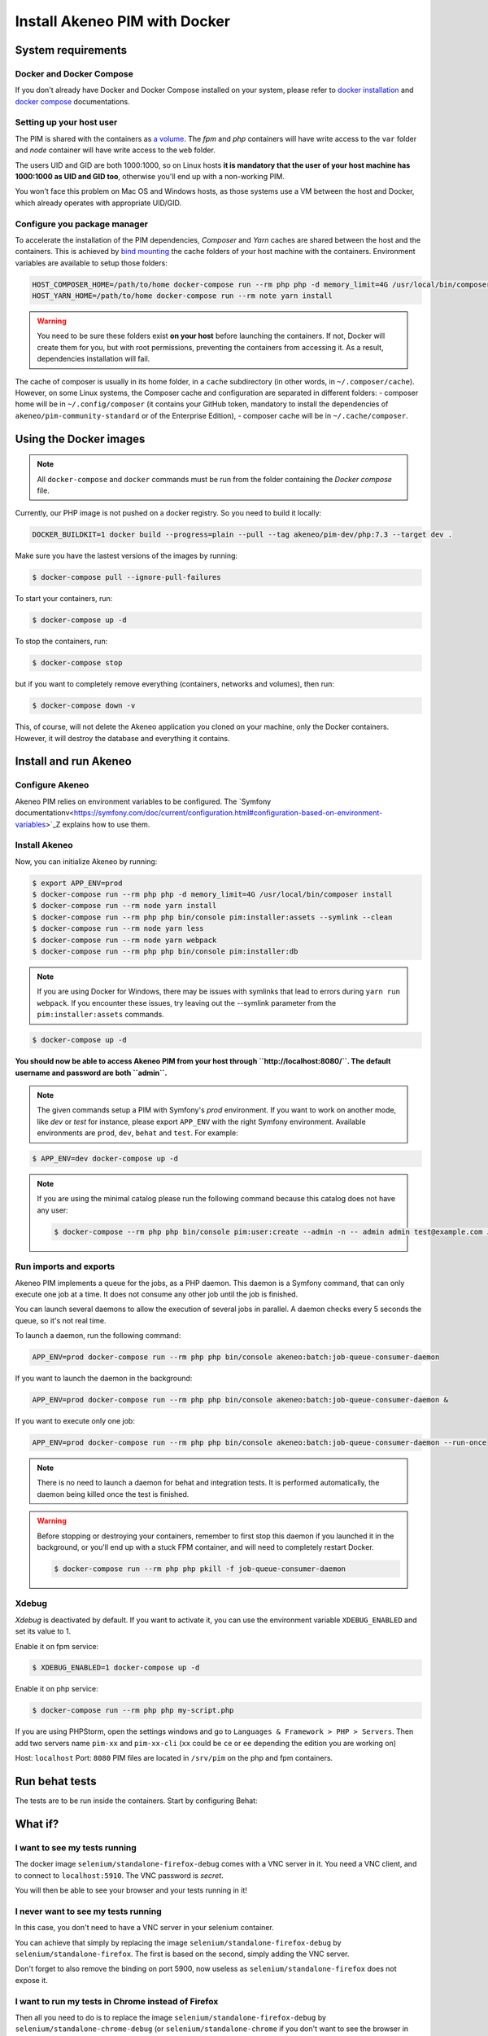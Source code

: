 Install Akeneo PIM with Docker
==============================

System requirements
-------------------

Docker and Docker Compose
*************************

If you don't already have Docker and Docker Compose installed on your system, please refer to `docker installation <https://docs.docker.com/install/>`_ and `docker compose <https://docs.docker.com/compose/install/>`_ documentations.

Setting up your host user
*************************

The PIM is shared with the containers as `a volume <https://docs.docker.com/engine/admin/volumes/volumes/>`_.
The *fpm* and *php* containers will have write access to the ``var`` folder and *node* container will have write access to the ``web`` folder.

The users UID and GID are both 1000:1000, so on Linux hosts **it is mandatory that the user of your host machine has 1000:1000 as UID and GID too**, otherwise you'll end up with a non-working PIM.

You won't face this problem on Mac OS and Windows hosts, as those systems use a VM between the host and Docker, which already operates with appropriate UID/GID.

Configure you package manager
*****************************

To accelerate the installation of the PIM dependencies, *Composer* and *Yarn* caches are shared between the host and the containers.
This is achieved by `bind mounting <https://docs.docker.com/storage/bind-mounts/>`_ the cache folders of your host machine with the containers.
Environment variables are available to setup those folders:


.. code-block:: bash

    HOST_COMPOSER_HOME=/path/to/home docker-compose run --rm php php -d memory_limit=4G /usr/local/bin/composer update
    HOST_YARN_HOME=/path/to/home docker-compose run --rm note yarn install

.. warning::

    You need to be sure these folders exist **on your host** before launching the containers. If not, Docker will create them for you, but with root permissions, preventing the containers from accessing it. As a result, dependencies installation will fail.

The cache of composer is usually in its home folder, in a ``cache`` subdirectory (in other words, in ``~/.composer/cache``). However, on some Linux systems, the Composer cache and configuration are separated in different folders:
- composer home will be in ``~/.config/composer`` (it contains your GitHub token, mandatory to install the dependencies of ``akeneo/pim-community-standard`` or of the Enterprise Edition),
- composer cache will be in ``~/.cache/composer``.

Using the Docker images
-----------------------

.. note::

   All ``docker-compose`` and ``docker`` commands must be run from the folder containing the *Docker compose* file.

Currently, our PHP image is not pushed on a docker registry. So you need to build it locally:

.. code-block:: bash

	DOCKER_BUILDKIT=1 docker build --progress=plain --pull --tag akeneo/pim-dev/php:7.3 --target dev .

Make sure you have the lastest versions of the images by running:

.. code-block:: bash

   $ docker-compose pull --ignore-pull-failures

To start your containers, run:

.. code-block:: bash

   $ docker-compose up -d

To stop the containers, run:

.. code-block:: bash

   $ docker-compose stop

but if you want to completely remove everything (containers, networks and volumes), then run:

.. code-block:: bash

   $ docker-compose down -v

This, of course, will not delete the Akeneo application you cloned on your machine, only the Docker containers. However, it will destroy the database and everything it contains.


Install and run Akeneo
----------------------

Configure Akeneo
****************

Akeneo PIM relies on environment variables to be configured. The `Symfony documentationv<https://symfony.com/doc/current/configuration.html#configuration-based-on-environment-variables>`_Z explains how to use them.

Install Akeneo
**************

Now, you can initialize Akeneo by running:

.. code-block:: bash

   $ export APP_ENV=prod
   $ docker-compose run --rm php php -d memory_limit=4G /usr/local/bin/composer install
   $ docker-compose run --rm node yarn install
   $ docker-compose run --rm php php bin/console pim:installer:assets --symlink --clean
   $ docker-compose run --rm node yarn less
   $ docker-compose run --rm node yarn webpack
   $ docker-compose run --rm php php bin/console pim:installer:db

.. note::
   If you are using Docker for Windows, there may be issues with symlinks that lead to errors during ``yarn run webpack``. If you encounter these issues, try leaving out the --symlink parameter from the ``pim:installer:assets`` commands.

.. code-block:: bash

   $ docker-compose up -d

**You should now be able to access Akeneo PIM from your host through ``http://localhost:8080/``. The default username and password are both ``admin``.**

.. note::
   The given commands setup a PIM with Symfony's `prod` environment. If you want to work on another mode, like `dev` or `test` for instance, please export ``APP_ENV`` with the right Symfony environment. Available environments are ``prod``, ``dev``, ``behat`` and ``test``. For example:

.. code-block:: bash

   $ APP_ENV=dev docker-compose up -d

.. note::
   If you are using the minimal catalog please run the following command because this catalog does not have any user:

   .. code-block:: bash

       $ docker-compose --rm php php bin/console pim:user:create --admin -n -- admin admin test@example.com John Doe en_US


Run imports and exports
***********************

Akeneo PIM implements a queue for the jobs, as a PHP daemon. This daemon is a Symfony command, that can only execute one job at a time. It does not consume any other job until the job is finished.

You can launch several daemons to allow the execution of several jobs in parallel. A daemon checks every 5 seconds the queue, so it's not real time.

To launch a daemon, run the following command:

.. code-block:: bash

   APP_ENV=prod docker-compose run --rm php php bin/console akeneo:batch:job-queue-consumer-daemon

If you want to launch the daemon in the background:

.. code-block:: bash

   APP_ENV=prod docker-compose run --rm php php bin/console akeneo:batch:job-queue-consumer-daemon &

If you want to execute only one job:

.. code-block:: bash

   APP_ENV=prod docker-compose run --rm php php bin/console akeneo:batch:job-queue-consumer-daemon --run-once

.. note::

   There is no need to launch a daemon for behat and integration tests. It is performed automatically, the daemon being killed once the test is finished.

.. warning::

   Before stopping or destroying your containers, remember to first stop this daemon if you launched it in the background, or you'll end up with a stuck FPM container, and will need to completely restart Docker.

   .. code-block:: bash

      $ docker-compose run --rm php php pkill -f job-queue-consumer-daemon


Xdebug
******

*Xdebug* is deactivated by default. If you want to activate it, you can use the environment variable ``XDEBUG_ENABLED`` and set its value to 1.

Enable it on fpm service:

.. code-block:: bash

    $ XDEBUG_ENABLED=1 docker-compose up -d

Enable it on php service:

.. code-block:: bash

      $ docker-compose run --rm php php my-script.php

If you are using PHPStorm, open the settings windows and go to ``Languages & Framework > PHP > Servers``. Then add two servers name ``pim-xx`` and ``pim-xx-cli`` (``xx`` could be ``ce`` or ``ee`` depending the edition you are working on)

.. image:: ../../_images/xdebug/phpstorm-xdebug.png
  :alt: Configure xdebug on PHPStorm

Host: ``localhost``
Port: ``8080``
PIM files are located in ``/srv/pim`` on the php and fpm containers.

Run behat tests
---------------

The tests are to be run inside the containers. Start by configuring Behat:

.. code-block:: bash
    $ cp ./behat.yml.dist ./behat.yml
	$ sed -i "s/127.0.0.1\//httpd\//g" ./behat.yml
	$ sed -i "s/127.0.0.1/selenium/g" ./behat.yml


What if?
--------

I want to see my tests running
******************************

The docker image ``selenium/standalone-firefox-debug`` comes with a VNC server in it. You need a VNC client, and to connect to ``localhost:5910``. The VNC password is `secret`.

You will then be able to see your browser and your tests running in it!


I never want to see my tests running
************************************

In this case, you don't need to have a VNC server in your selenium container.

You can achieve that simply by replacing the image ``selenium/standalone-firefox-debug`` by ``selenium/standalone-firefox``. The first is based on the second, simply adding the VNC server.

Don't forget to also remove the binding on port 5900, now useless as ``selenium/standalone-firefox`` does not expose it.


I want to run my tests in Chrome instead of Firefox
***************************************************

Then all you need to do is to replace the image ``selenium/standalone-firefox-debug`` by ``selenium/standalone-chrome-debug`` (or ``selenium/standalone-chrome`` if you don't want to see the browser in action).
